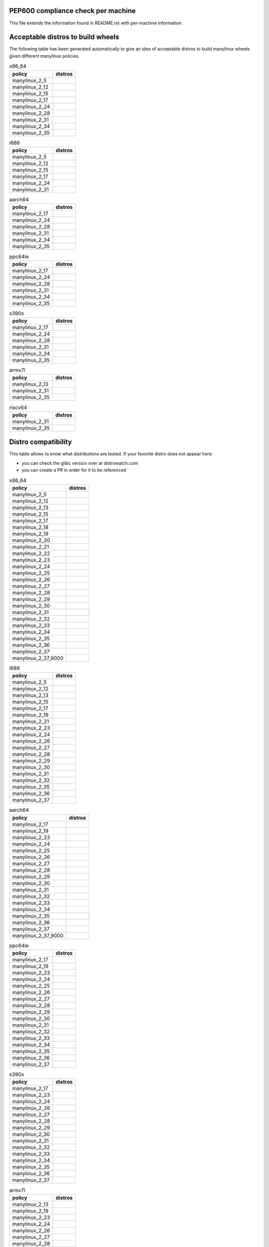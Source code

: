 .. begin distro_badges
.. |almalinux-9| image:: https://img.shields.io/static/v1?label=almalinux&message=9%20(EOL%3A2032-05-31)&color=green
.. |almalinux-8| image:: https://img.shields.io/static/v1?label=almalinux&message=8%20(EOL%3A2029-05-31)&color=green
.. |alt-sisyphus| image:: https://img.shields.io/static/v1?label=alt&message=sisyphus%20(rolling)&color=purple
.. |alt-p10| image:: https://img.shields.io/static/v1?label=alt&message=p10%20(unknown)&color=lightgray
.. |alt-p9| image:: https://img.shields.io/static/v1?label=alt&message=p9%20(unknown)&color=lightgray
.. |alt-p8| image:: https://img.shields.io/static/v1?label=alt&message=p8%20(unknown)&color=lightgray
.. |amazonlinux-2023| image:: https://img.shields.io/static/v1?label=amazonlinux&message=2023%20(EOL%3A2028-01-01)&color=green&logo=amazon-aws&logoColor=white
.. |amazonlinux-2| image:: https://img.shields.io/static/v1?label=amazonlinux&message=2%20(EOL%3A2025-06-30)&color=green&logo=amazon-aws&logoColor=white
.. |amazonlinux-1| image:: https://img.shields.io/static/v1?label=amazonlinux&message=1%20(EOL%3A2020-12-31%20/%20LTS%3A2023-06-30)&color=yellow&logo=amazon-aws&logoColor=white
.. |archlinux-latest| image:: https://img.shields.io/static/v1?label=archlinux&message=latest%20(rolling)&color=purple&logo=arch-linux&logoColor=white
.. |centos-stream9| image:: https://img.shields.io/static/v1?label=centos&message=stream9%20(EOL%3A2027-05-31)&color=green&logo=centos&logoColor=white
.. |centos-stream8| image:: https://img.shields.io/static/v1?label=centos&message=stream8%20(EOL%3A2024-05-31)&color=green&logo=centos&logoColor=white
.. |centos-8| image:: https://img.shields.io/static/v1?label=centos&message=8%20(EOL%3A2021-12-31)&color=black&logo=centos&logoColor=white
.. |centos-7| image:: https://img.shields.io/static/v1?label=centos&message=7%20(EOL%3A2024-06-30)&color=green&logo=centos&logoColor=white
.. |centos-6| image:: https://img.shields.io/static/v1?label=centos&message=6%20(EOL%3A2020-11-30)&color=black&logo=centos&logoColor=white
.. |clearlinux-latest| image:: https://img.shields.io/static/v1?label=clearlinux&message=latest%20(rolling)&color=purple
.. |clefos-7| image:: https://img.shields.io/static/v1?label=clefos&message=7%20(EOL%3A2024-06-30)&color=green
.. |debian-experimental| image:: https://img.shields.io/static/v1?label=debian&message=experimental%20(rolling)&color=purple&logo=debian&logoColor=white
.. |debian-unstable| image:: https://img.shields.io/static/v1?label=debian&message=unstable%20(rolling)&color=purple&logo=debian&logoColor=white
.. |debian-testing| image:: https://img.shields.io/static/v1?label=debian&message=testing%20(rolling)&color=purple&logo=debian&logoColor=white
.. |debian-11| image:: https://img.shields.io/static/v1?label=debian&message=11%20(EOL%3A2024-08-14%20/%20LTS%3A2026-06-30)&color=green&logo=debian&logoColor=white
.. |debian-10| image:: https://img.shields.io/static/v1?label=debian&message=10%20(EOL%3A2022-07-31%20/%20LTS%3A2024-06-30%20/%20ELTS%3A2029-06-30)&color=green&logo=debian&logoColor=white
.. |debian-9| image:: https://img.shields.io/static/v1?label=debian&message=9%20(EOL%3A2020-07-05%20/%20LTS%3A2022-06-30%20/%20ELTS%3A2027-06-30)&color=red&logo=debian&logoColor=white
.. |debian-8| image:: https://img.shields.io/static/v1?label=debian&message=8%20(EOL%3A2018-06-06%20/%20LTS%3A2020-06-30%20/%20ELTS%3A2025-06-30)&color=red&logo=debian&logoColor=white
.. |debian-7| image:: https://img.shields.io/static/v1?label=debian&message=7%20(EOL%3A2016-04-26%20/%20LTS%3A2018-05-31%20/%20ELTS%3A2020-06-30)&color=black&logo=debian&logoColor=white
.. |fedora-rawhide| image:: https://img.shields.io/static/v1?label=fedora&message=rawhide%20(rolling)&color=purple&logo=fedora&logoColor=white
.. |fedora-38| image:: https://img.shields.io/static/v1?label=fedora&message=38%20(EOL%3A2024-05-14)&color=green&logo=fedora&logoColor=white
.. |fedora-37| image:: https://img.shields.io/static/v1?label=fedora&message=37%20(EOL%3A2023-11-14)&color=green&logo=fedora&logoColor=white
.. |fedora-36| image:: https://img.shields.io/static/v1?label=fedora&message=36%20(EOL%3A2023-05-16)&color=yellow&logo=fedora&logoColor=white
.. |fedora-35| image:: https://img.shields.io/static/v1?label=fedora&message=35%20(EOL%3A2022-11-15)&color=black&logo=fedora&logoColor=white
.. |fedora-34| image:: https://img.shields.io/static/v1?label=fedora&message=34%20(EOL%3A2022-05-17)&color=black&logo=fedora&logoColor=white
.. |fedora-33| image:: https://img.shields.io/static/v1?label=fedora&message=33%20(EOL%3A2021-11-16)&color=black&logo=fedora&logoColor=white
.. |fedora-32| image:: https://img.shields.io/static/v1?label=fedora&message=32%20(EOL%3A2021-05-18)&color=black&logo=fedora&logoColor=white
.. |fedora-31| image:: https://img.shields.io/static/v1?label=fedora&message=31%20(EOL%3A2020-11-24)&color=black&logo=fedora&logoColor=white
.. |fedora-30| image:: https://img.shields.io/static/v1?label=fedora&message=30%20(EOL%3A2020-05-26)&color=black&logo=fedora&logoColor=white
.. |fedora-29| image:: https://img.shields.io/static/v1?label=fedora&message=29%20(EOL%3A2019-11-26)&color=black&logo=fedora&logoColor=white
.. |fedora-28| image:: https://img.shields.io/static/v1?label=fedora&message=28%20(EOL%3A2019-05-28)&color=black&logo=fedora&logoColor=white
.. |fedora-27| image:: https://img.shields.io/static/v1?label=fedora&message=27%20(EOL%3A2018-11-30)&color=black&logo=fedora&logoColor=white
.. |fedora-26| image:: https://img.shields.io/static/v1?label=fedora&message=26%20(EOL%3A2018-05-29)&color=black&logo=fedora&logoColor=white
.. |fedora-25| image:: https://img.shields.io/static/v1?label=fedora&message=25%20(EOL%3A2017-12-12)&color=black&logo=fedora&logoColor=white
.. |fedora-24| image:: https://img.shields.io/static/v1?label=fedora&message=24%20(EOL%3A2017-08-08)&color=black&logo=fedora&logoColor=white
.. |fedora-23| image:: https://img.shields.io/static/v1?label=fedora&message=23%20(EOL%3A2016-12-20)&color=black&logo=fedora&logoColor=white
.. |fedora-22| image:: https://img.shields.io/static/v1?label=fedora&message=22%20(EOL%3A2016-07-19)&color=black&logo=fedora&logoColor=white
.. |fedora-21| image:: https://img.shields.io/static/v1?label=fedora&message=21%20(EOL%3A2015-12-01)&color=black&logo=fedora&logoColor=white
.. |fedora-20| image:: https://img.shields.io/static/v1?label=fedora&message=20%20(EOL%3A2015-06-23)&color=black&logo=fedora&logoColor=white
.. |mageia-cauldron| image:: https://img.shields.io/static/v1?label=mageia&message=cauldron%20(rolling)&color=purple
.. |mageia-8| image:: https://img.shields.io/static/v1?label=mageia&message=8%20(EOL%3A2023-07-31)&color=yellow
.. |mageia-7| image:: https://img.shields.io/static/v1?label=mageia&message=7%20(EOL%3A2021-05-26)&color=black
.. |mageia-6| image:: https://img.shields.io/static/v1?label=mageia&message=6%20(EOL%3A2019-09-30)&color=black
.. |mageia-5| image:: https://img.shields.io/static/v1?label=mageia&message=5%20(EOL%3A2017-12-31)&color=black
.. |manylinux-2_28| image:: https://img.shields.io/static/v1?label=manylinux&message=2_28%20(EOL%3A2029-05-31)&color=green&logo=python&logoColor=white
.. |manylinux-2_24| image:: https://img.shields.io/static/v1?label=manylinux&message=2_24%20(EOL%3A2020-07-05%20/%20LTS%3A2022-06-30%20/%20ELTS%3A2027-06-30)&color=red&logo=python&logoColor=white
.. |manylinux-2014| image:: https://img.shields.io/static/v1?label=manylinux&message=2014%20(EOL%3A2024-06-30)&color=green&logo=python&logoColor=white
.. |manylinux-2010| image:: https://img.shields.io/static/v1?label=manylinux&message=2010%20(EOL%3A2020-11-30)&color=black&logo=python&logoColor=white
.. |manylinux-1| image:: https://img.shields.io/static/v1?label=manylinux&message=1%20(EOL%3A2017-03-31)&color=black&logo=python&logoColor=white
.. |opensuse-tumbleweed| image:: https://img.shields.io/static/v1?label=opensuse&message=tumbleweed%20(rolling)&color=purple&logo=opensuse&logoColor=white
.. |opensuse-15.4| image:: https://img.shields.io/static/v1?label=opensuse&message=15.4%20(EOL%3A2023-12-31)&color=green&logo=opensuse&logoColor=white
.. |opensuse-15.3| image:: https://img.shields.io/static/v1?label=opensuse&message=15.3%20(EOL%3A2022-11-30)&color=black&logo=opensuse&logoColor=white
.. |opensuse-15.2| image:: https://img.shields.io/static/v1?label=opensuse&message=15.2%20(EOL%3A2021-12-31)&color=black&logo=opensuse&logoColor=white
.. |opensuse-15.1| image:: https://img.shields.io/static/v1?label=opensuse&message=15.1%20(EOL%3A2021-02-02)&color=black&logo=opensuse&logoColor=white
.. |opensuse-15.0| image:: https://img.shields.io/static/v1?label=opensuse&message=15.0%20(EOL%3A2019-12-03)&color=black&logo=opensuse&logoColor=white
.. |opensuse-42.3| image:: https://img.shields.io/static/v1?label=opensuse&message=42.3%20(EOL%3A2019-07-01)&color=black&logo=opensuse&logoColor=white
.. |opensuse-42.2| image:: https://img.shields.io/static/v1?label=opensuse&message=42.2%20(EOL%3A2018-01-26)&color=black&logo=opensuse&logoColor=white
.. |opensuse-42.1| image:: https://img.shields.io/static/v1?label=opensuse&message=42.1%20(EOL%3A2017-05-17)&color=black&logo=opensuse&logoColor=white
.. |opensuse-13.2| image:: https://img.shields.io/static/v1?label=opensuse&message=13.2%20(EOL%3A2017-01-17)&color=black&logo=opensuse&logoColor=white
.. |oraclelinux-9| image:: https://img.shields.io/static/v1?label=oraclelinux&message=9%20(EOL%3A2032-06-30)&color=green&logo=oracle&logoColor=white
.. |oraclelinux-8| image:: https://img.shields.io/static/v1?label=oraclelinux&message=8%20(EOL%3A2029-07-31)&color=green&logo=oracle&logoColor=white
.. |oraclelinux-7| image:: https://img.shields.io/static/v1?label=oraclelinux&message=7%20(EOL%3A2024-07-31)&color=green&logo=oracle&logoColor=white
.. |oraclelinux-6| image:: https://img.shields.io/static/v1?label=oraclelinux&message=6%20(EOL%3A2021-03-31%20/%20ELTS%3A2024-03-31)&color=red&logo=oracle&logoColor=white
.. |photon-5.0| image:: https://img.shields.io/static/v1?label=photon&message=5.0%20(unknown)&color=lightgray&logo=vmware&logoColor=white
.. |photon-4.0| image:: https://img.shields.io/static/v1?label=photon&message=4.0%20(unknown)&color=lightgray&logo=vmware&logoColor=white
.. |photon-3.0| image:: https://img.shields.io/static/v1?label=photon&message=3.0%20(unknown)&color=lightgray&logo=vmware&logoColor=white
.. |photon-2.0| image:: https://img.shields.io/static/v1?label=photon&message=2.0%20(EOL%3A2022-12-31)&color=black&logo=vmware&logoColor=white
.. |photon-1.0| image:: https://img.shields.io/static/v1?label=photon&message=1.0%20(EOL%3A2022-02-28)&color=black&logo=vmware&logoColor=white
.. |rhubi-9| image:: https://img.shields.io/static/v1?label=rhubi&message=9%20(EOL%3A2032-05-31)&color=green&logo=red-hat&logoColor=white
.. |rhubi-8| image:: https://img.shields.io/static/v1?label=rhubi&message=8%20(EOL%3A2029-05-31)&color=green&logo=red-hat&logoColor=white
.. |rhubi-7| image:: https://img.shields.io/static/v1?label=rhubi&message=7%20(EOL%3A2024-06-30)&color=green&logo=red-hat&logoColor=white
.. |rockylinux-9| image:: https://img.shields.io/static/v1?label=rockylinux&message=9%20(EOL%3A2032-05-31)&color=green
.. |rockylinux-8| image:: https://img.shields.io/static/v1?label=rockylinux&message=8%20(EOL%3A2029-05-31)&color=green
.. |slackware-current| image:: https://img.shields.io/static/v1?label=slackware&message=current%20(rolling)&color=purple&logo=slackware&logoColor=white
.. |slackware-15.0| image:: https://img.shields.io/static/v1?label=slackware&message=15.0%20(unknown)&color=lightgray&logo=slackware&logoColor=white
.. |slackware-14.2| image:: https://img.shields.io/static/v1?label=slackware&message=14.2%20(unknown)&color=lightgray&logo=slackware&logoColor=white
.. |slackware-14.1| image:: https://img.shields.io/static/v1?label=slackware&message=14.1%20(unknown)&color=lightgray&logo=slackware&logoColor=white
.. |slackware-14.0| image:: https://img.shields.io/static/v1?label=slackware&message=14.0%20(unknown)&color=lightgray&logo=slackware&logoColor=white
.. |ubuntu-devel| image:: https://img.shields.io/static/v1?label=ubuntu&message=devel%20(rolling)&color=purple&logo=ubuntu&logoColor=white
.. |ubuntu-rolling| image:: https://img.shields.io/static/v1?label=ubuntu&message=rolling%20(rolling)&color=purple&logo=ubuntu&logoColor=white
.. |ubuntu-23.04| image:: https://img.shields.io/static/v1?label=ubuntu&message=23.04%20(EOL%3A2024-01-31)&color=green&logo=ubuntu&logoColor=white
.. |ubuntu-22.10| image:: https://img.shields.io/static/v1?label=ubuntu&message=22.10%20(EOL%3A2023-07-20)&color=yellow&logo=ubuntu&logoColor=white
.. |ubuntu-22.04| image:: https://img.shields.io/static/v1?label=ubuntu&message=22.04%20(EOL%3A2027-04-30%20/%20ELTS%3A2032-04-30)&color=green&logo=ubuntu&logoColor=white
.. |ubuntu-21.10| image:: https://img.shields.io/static/v1?label=ubuntu&message=21.10%20(EOL%3A2022-07-31)&color=black&logo=ubuntu&logoColor=white
.. |ubuntu-21.04| image:: https://img.shields.io/static/v1?label=ubuntu&message=21.04%20(EOL%3A2022-01-31)&color=black&logo=ubuntu&logoColor=white
.. |ubuntu-20.10| image:: https://img.shields.io/static/v1?label=ubuntu&message=20.10%20(EOL%3A2021-07-17)&color=black&logo=ubuntu&logoColor=white
.. |ubuntu-20.04| image:: https://img.shields.io/static/v1?label=ubuntu&message=20.04%20(EOL%3A2025-04-30%20/%20ELTS%3A2030-04-30)&color=green&logo=ubuntu&logoColor=white
.. |ubuntu-19.10| image:: https://img.shields.io/static/v1?label=ubuntu&message=19.10%20(EOL%3A2020-07-17)&color=black&logo=ubuntu&logoColor=white
.. |ubuntu-19.04| image:: https://img.shields.io/static/v1?label=ubuntu&message=19.04%20(EOL%3A2020-01-23)&color=black&logo=ubuntu&logoColor=white
.. |ubuntu-18.10| image:: https://img.shields.io/static/v1?label=ubuntu&message=18.10%20(EOL%3A2019-07-18)&color=black&logo=ubuntu&logoColor=white
.. |ubuntu-18.04| image:: https://img.shields.io/static/v1?label=ubuntu&message=18.04%20(EOL%3A2023-04-30%20/%20ELTS%3A2028-04-30)&color=yellow&logo=ubuntu&logoColor=white
.. |ubuntu-17.10| image:: https://img.shields.io/static/v1?label=ubuntu&message=17.10%20(EOL%3A2018-07-19)&color=black&logo=ubuntu&logoColor=white
.. |ubuntu-17.04| image:: https://img.shields.io/static/v1?label=ubuntu&message=17.04%20(EOL%3A2018-01-13)&color=black&logo=ubuntu&logoColor=white
.. |ubuntu-16.10| image:: https://img.shields.io/static/v1?label=ubuntu&message=16.10%20(EOL%3A2017-07-20)&color=black&logo=ubuntu&logoColor=white
.. |ubuntu-16.04| image:: https://img.shields.io/static/v1?label=ubuntu&message=16.04%20(EOL%3A2021-04-30%20/%20ELTS%3A2024-04-30)&color=red&logo=ubuntu&logoColor=white
.. |ubuntu-15.10| image:: https://img.shields.io/static/v1?label=ubuntu&message=15.10%20(EOL%3A2016-07-28)&color=black&logo=ubuntu&logoColor=white
.. |ubuntu-15.04| image:: https://img.shields.io/static/v1?label=ubuntu&message=15.04%20(EOL%3A2016-02-04)&color=black&logo=ubuntu&logoColor=white
.. |ubuntu-14.10| image:: https://img.shields.io/static/v1?label=ubuntu&message=14.10%20(EOL%3A2015-07-23)&color=black&logo=ubuntu&logoColor=white
.. |ubuntu-14.04| image:: https://img.shields.io/static/v1?label=ubuntu&message=14.04%20(EOL%3A2019-04-25%20/%20ELTS%3A2022-04-30)&color=black&logo=ubuntu&logoColor=white
.. |ubuntu-13.10| image:: https://img.shields.io/static/v1?label=ubuntu&message=13.10%20(EOL%3A2014-07-17)&color=black&logo=ubuntu&logoColor=white
.. |ubuntu-13.04| image:: https://img.shields.io/static/v1?label=ubuntu&message=13.04%20(EOL%3A2014-01-27)&color=black&logo=ubuntu&logoColor=white
.. |ubuntu-12.10| image:: https://img.shields.io/static/v1?label=ubuntu&message=12.10%20(EOL%3A2014-05-16)&color=black&logo=ubuntu&logoColor=white
.. |ubuntu-12.04| image:: https://img.shields.io/static/v1?label=ubuntu&message=12.04%20(EOL%3A2017-04-28%20/%20ELTS%3A2019-04-30)&color=black&logo=ubuntu&logoColor=white
.. end distro_badges

PEP600 compliance check per machine
===================================

This file extends the information found in
README.rst with per-machine information.

Acceptable distros to build wheels
==================================

The following table has been generated automatically to give an idea of acceptable
distros to build manylinux wheels given different manylinux policies.

.. begin base_images_x86_64
.. csv-table:: x86_64
   :header: "policy", "distros"

   "manylinux_2_5", "|manylinux-1|"
   "manylinux_2_12", "|centos-6| |manylinux-2010|"
   "manylinux_2_15", "|ubuntu-12.04|"
   "manylinux_2_17", "|centos-7| |manylinux-2014|"
   "manylinux_2_24", "|manylinux-2_24|"
   "manylinux_2_28", "|manylinux-2_28|"
   "manylinux_2_31", "|debian-11| |ubuntu-20.04|"
   "manylinux_2_34", "|centos-stream9|"
   "manylinux_2_35", "|ubuntu-22.04|"
.. end base_images_x86_64

.. begin base_images_i686
.. csv-table:: i686
   :header: "policy", "distros"

   "manylinux_2_5", "|manylinux-1|"
   "manylinux_2_12", "|centos-6| |manylinux-2010|"
   "manylinux_2_15", "|ubuntu-12.04|"
   "manylinux_2_17", "|centos-7| |manylinux-2014|"
   "manylinux_2_24", "|manylinux-2_24|"
   "manylinux_2_31", "|debian-11|"
.. end base_images_i686

.. begin base_images_aarch64
.. csv-table:: aarch64
   :header: "policy", "distros"

   "manylinux_2_17", "|centos-7| |manylinux-2014|"
   "manylinux_2_24", "|manylinux-2_24|"
   "manylinux_2_28", "|manylinux-2_28|"
   "manylinux_2_31", "|debian-11| |ubuntu-20.04|"
   "manylinux_2_34", "|centos-stream9|"
   "manylinux_2_35", "|ubuntu-22.04|"
.. end base_images_aarch64

.. begin base_images_ppc64le
.. csv-table:: ppc64le
   :header: "policy", "distros"

   "manylinux_2_17", "|centos-7| |manylinux-2014|"
   "manylinux_2_24", "|manylinux-2_24|"
   "manylinux_2_28", "|manylinux-2_28|"
   "manylinux_2_31", "|debian-11| |ubuntu-20.04|"
   "manylinux_2_34", "|centos-stream9|"
   "manylinux_2_35", "|ubuntu-22.04|"
.. end base_images_ppc64le

.. begin base_images_s390x
.. csv-table:: s390x
   :header: "policy", "distros"

   "manylinux_2_17", "|clefos-7| |manylinux-2014|"
   "manylinux_2_24", "|manylinux-2_24|"
   "manylinux_2_28", "|manylinux-2_28|"
   "manylinux_2_31", "|debian-11| |ubuntu-20.04|"
   "manylinux_2_34", "|centos-stream9|"
   "manylinux_2_35", "|ubuntu-22.04|"
.. end base_images_s390x

.. begin base_images_armv7l
.. csv-table:: armv7l
   :header: "policy", "distros"

   "manylinux_2_13", "|debian-7|"
   "manylinux_2_31", "|debian-11| |ubuntu-20.04|"
   "manylinux_2_35", "|ubuntu-22.04|"
.. end base_images_armv7l

.. begin base_images_riscv64
.. csv-table:: riscv64
   :header: "policy", "distros"

   "manylinux_2_31", "|ubuntu-20.04|"
   "manylinux_2_35", "|ubuntu-22.04|"
.. end base_images_riscv64

Distro compatibility
====================

This table allows to know what distributions are tested.
If your favorite distro does not appear here:

- you can check the glibc version over at distrowatch.com
- you can create a PR in order for it to be referenced

.. begin compatibility_x86_64
.. csv-table:: x86_64
   :header: "policy", "distros"

   "manylinux_2_5", "|manylinux-1|"
   "manylinux_2_12", "|centos-6| |manylinux-2010| |oraclelinux-6|"
   "manylinux_2_13", "|debian-7|"
   "manylinux_2_15", "|slackware-14.0| |ubuntu-12.04| |ubuntu-12.10|"
   "manylinux_2_17", "|amazonlinux-1| |centos-7| |manylinux-2014| |oraclelinux-7| |rhubi-7| |slackware-14.1| |ubuntu-13.04| |ubuntu-13.10|"
   "manylinux_2_18", "|fedora-20|"
   "manylinux_2_19", "|debian-8| |opensuse-13.2| |opensuse-42.1| |ubuntu-14.04| |ubuntu-14.10|"
   "manylinux_2_20", "|fedora-21| |mageia-5|"
   "manylinux_2_21", "|fedora-22| |ubuntu-15.04| |ubuntu-15.10|"
   "manylinux_2_22", "|fedora-23| |mageia-6| |opensuse-42.2| |opensuse-42.3| |photon-1.0|"
   "manylinux_2_23", "|alt-p8| |fedora-24| |slackware-14.2| |ubuntu-16.04|"
   "manylinux_2_24", "|debian-9| |fedora-25| |manylinux-2_24| |ubuntu-16.10| |ubuntu-17.04|"
   "manylinux_2_25", "|fedora-26|"
   "manylinux_2_26", "|amazonlinux-2| |fedora-27| |opensuse-15.0| |opensuse-15.1| |opensuse-15.2| |photon-2.0| |ubuntu-17.10|"
   "manylinux_2_27", "|alt-p9| |fedora-28| |ubuntu-18.04|"
   "manylinux_2_28", "|almalinux-8| |centos-8| |centos-stream8| |debian-10| |fedora-29| |manylinux-2_28| |oraclelinux-8| |photon-3.0| |rhubi-8| |rockylinux-8| |ubuntu-18.10|"
   "manylinux_2_29", "|fedora-30| |mageia-7| |ubuntu-19.04|"
   "manylinux_2_30", "|fedora-31| |ubuntu-19.10|"
   "manylinux_2_31", "|debian-11| |fedora-32| |opensuse-15.3| |opensuse-15.4| |ubuntu-20.04|"
   "manylinux_2_32", "|alt-p10| |fedora-33| |mageia-8| |photon-4.0| |ubuntu-20.10|"
   "manylinux_2_33", "|fedora-34| |slackware-15.0| |ubuntu-21.04|"
   "manylinux_2_34", "|almalinux-9| |amazonlinux-2023| |centos-stream9| |fedora-35| |oraclelinux-9| |rhubi-9| |rockylinux-9| |ubuntu-21.10|"
   "manylinux_2_35", "|alt-sisyphus| |fedora-36| |ubuntu-22.04|"
   "manylinux_2_36", "|debian-experimental| |debian-testing| |debian-unstable| |fedora-37| |mageia-cauldron| |photon-5.0| |ubuntu-22.10|"
   "manylinux_2_37", "|archlinux-latest| |clearlinux-latest| |fedora-38| |opensuse-tumbleweed| |slackware-current| |ubuntu-23.04| |ubuntu-devel| |ubuntu-rolling|"
   "manylinux_2_37_9000", "|fedora-rawhide|"
.. end compatibility_x86_64

.. begin compatibility_i686
.. csv-table:: i686
   :header: "policy", "distros"

   "manylinux_2_5", "|manylinux-1|"
   "manylinux_2_12", "|centos-6| |manylinux-2010|"
   "manylinux_2_13", "|debian-7|"
   "manylinux_2_15", "|ubuntu-12.04|"
   "manylinux_2_17", "|centos-7| |manylinux-2014|"
   "manylinux_2_19", "|debian-8| |ubuntu-14.04|"
   "manylinux_2_21", "|ubuntu-15.04| |ubuntu-15.10|"
   "manylinux_2_23", "|alt-p8| |ubuntu-16.04|"
   "manylinux_2_24", "|debian-9| |manylinux-2_24| |ubuntu-16.10| |ubuntu-17.04|"
   "manylinux_2_26", "|ubuntu-17.10|"
   "manylinux_2_27", "|alt-p9| |ubuntu-18.04|"
   "manylinux_2_28", "|debian-10| |ubuntu-18.10|"
   "manylinux_2_29", "|ubuntu-19.04|"
   "manylinux_2_30", "|ubuntu-19.10|"
   "manylinux_2_31", "|debian-11|"
   "manylinux_2_32", "|alt-p10|"
   "manylinux_2_35", "|alt-sisyphus|"
   "manylinux_2_36", "|debian-experimental| |debian-testing| |debian-unstable|"
   "manylinux_2_37", "|opensuse-tumbleweed|"
.. end compatibility_i686

.. begin compatibility_aarch64
.. csv-table:: aarch64
   :header: "policy", "distros"

   "manylinux_2_17", "|centos-7| |manylinux-2014| |oraclelinux-7|"
   "manylinux_2_19", "|ubuntu-14.04|"
   "manylinux_2_23", "|ubuntu-16.04|"
   "manylinux_2_24", "|debian-9| |manylinux-2_24| |ubuntu-16.10| |ubuntu-17.04|"
   "manylinux_2_25", "|fedora-26|"
   "manylinux_2_26", "|amazonlinux-2| |fedora-27| |opensuse-15.0| |opensuse-15.1| |opensuse-15.2| |ubuntu-17.10|"
   "manylinux_2_27", "|alt-p9| |fedora-28| |ubuntu-18.04|"
   "manylinux_2_28", "|almalinux-8| |centos-8| |centos-stream8| |debian-10| |fedora-29| |manylinux-2_28| |oraclelinux-8| |photon-3.0| |rhubi-8| |rockylinux-8| |ubuntu-18.10|"
   "manylinux_2_29", "|fedora-30| |mageia-7| |ubuntu-19.04|"
   "manylinux_2_30", "|fedora-31| |ubuntu-19.10|"
   "manylinux_2_31", "|debian-11| |fedora-32| |opensuse-15.3| |opensuse-15.4| |ubuntu-20.04|"
   "manylinux_2_32", "|alt-p10| |fedora-33| |mageia-8| |photon-4.0| |ubuntu-20.10|"
   "manylinux_2_33", "|fedora-34| |ubuntu-21.04|"
   "manylinux_2_34", "|almalinux-9| |amazonlinux-2023| |centos-stream9| |fedora-35| |oraclelinux-9| |rhubi-9| |rockylinux-9| |ubuntu-21.10|"
   "manylinux_2_35", "|alt-sisyphus| |fedora-36| |ubuntu-22.04|"
   "manylinux_2_36", "|debian-experimental| |debian-testing| |debian-unstable| |fedora-37| |mageia-cauldron| |photon-5.0| |ubuntu-22.10|"
   "manylinux_2_37", "|fedora-38| |opensuse-tumbleweed| |ubuntu-23.04| |ubuntu-devel| |ubuntu-rolling|"
   "manylinux_2_37_9000", "|fedora-rawhide|"
.. end compatibility_aarch64

.. begin compatibility_ppc64le
.. csv-table:: ppc64le
   :header: "policy", "distros"

   "manylinux_2_17", "|centos-7| |manylinux-2014| |rhubi-7|"
   "manylinux_2_19", "|ubuntu-14.04|"
   "manylinux_2_23", "|ubuntu-16.04|"
   "manylinux_2_24", "|debian-9| |manylinux-2_24| |ubuntu-16.10| |ubuntu-17.04|"
   "manylinux_2_25", "|fedora-26|"
   "manylinux_2_26", "|fedora-27| |opensuse-15.0| |opensuse-15.1| |opensuse-15.2| |ubuntu-17.10|"
   "manylinux_2_27", "|alt-p9| |fedora-28| |ubuntu-18.04|"
   "manylinux_2_28", "|almalinux-8| |centos-8| |centos-stream8| |debian-10| |fedora-29| |manylinux-2_28| |rhubi-8| |ubuntu-18.10|"
   "manylinux_2_29", "|fedora-30| |ubuntu-19.04|"
   "manylinux_2_30", "|fedora-31| |ubuntu-19.10|"
   "manylinux_2_31", "|debian-11| |fedora-32| |opensuse-15.3| |opensuse-15.4| |ubuntu-20.04|"
   "manylinux_2_32", "|alt-p10| |fedora-33| |ubuntu-20.10|"
   "manylinux_2_33", "|ubuntu-21.04|"
   "manylinux_2_34", "|almalinux-9| |centos-stream9| |rhubi-9| |rockylinux-9| |ubuntu-21.10|"
   "manylinux_2_35", "|alt-sisyphus| |ubuntu-22.04|"
   "manylinux_2_36", "|debian-experimental| |debian-testing| |debian-unstable| |opensuse-tumbleweed| |ubuntu-22.10|"
   "manylinux_2_37", "|ubuntu-23.04| |ubuntu-devel| |ubuntu-rolling|"
.. end compatibility_ppc64le

.. begin compatibility_s390x
.. csv-table:: s390x
   :header: "policy", "distros"

   "manylinux_2_17", "|clefos-7| |manylinux-2014| |rhubi-7|"
   "manylinux_2_23", "|ubuntu-16.04|"
   "manylinux_2_24", "|debian-9| |manylinux-2_24| |ubuntu-16.10| |ubuntu-17.04|"
   "manylinux_2_26", "|ubuntu-17.10|"
   "manylinux_2_27", "|fedora-28| |ubuntu-18.04|"
   "manylinux_2_28", "|almalinux-8| |debian-10| |fedora-29| |manylinux-2_28| |rhubi-8| |ubuntu-18.10|"
   "manylinux_2_29", "|fedora-30| |ubuntu-19.04|"
   "manylinux_2_30", "|fedora-31| |ubuntu-19.10|"
   "manylinux_2_31", "|debian-11| |fedora-32| |opensuse-15.3| |opensuse-15.4| |ubuntu-20.04|"
   "manylinux_2_32", "|fedora-33| |ubuntu-20.10|"
   "manylinux_2_33", "|ubuntu-21.04|"
   "manylinux_2_34", "|almalinux-9| |centos-stream9| |rhubi-9| |rockylinux-9| |ubuntu-21.10|"
   "manylinux_2_35", "|ubuntu-22.04|"
   "manylinux_2_36", "|debian-experimental| |debian-testing| |debian-unstable| |ubuntu-22.10|"
   "manylinux_2_37", "|opensuse-tumbleweed| |ubuntu-23.04| |ubuntu-devel| |ubuntu-rolling|"
.. end compatibility_s390x

.. begin compatibility_armv7l
.. csv-table:: armv7l
   :header: "policy", "distros"

   "manylinux_2_13", "|debian-7|"
   "manylinux_2_19", "|debian-8| |ubuntu-14.04|"
   "manylinux_2_23", "|ubuntu-16.04|"
   "manylinux_2_24", "|debian-9| |ubuntu-16.10| |ubuntu-17.04|"
   "manylinux_2_26", "|opensuse-15.1| |opensuse-15.2| |ubuntu-17.10|"
   "manylinux_2_27", "|ubuntu-18.04|"
   "manylinux_2_28", "|debian-10| |ubuntu-18.10|"
   "manylinux_2_29", "|ubuntu-19.04|"
   "manylinux_2_30", "|ubuntu-19.10|"
   "manylinux_2_31", "|debian-11| |fedora-32| |opensuse-15.3| |opensuse-15.4| |ubuntu-20.04|"
   "manylinux_2_32", "|fedora-33| |ubuntu-20.10|"
   "manylinux_2_33", "|ubuntu-21.04|"
   "manylinux_2_34", "|ubuntu-21.10|"
   "manylinux_2_35", "|ubuntu-22.04|"
   "manylinux_2_36", "|debian-experimental| |debian-testing| |debian-unstable| |ubuntu-22.10|"
   "manylinux_2_37", "|opensuse-tumbleweed| |ubuntu-23.04| |ubuntu-devel| |ubuntu-rolling|"
.. end compatibility_armv7l

.. begin compatibility_riscv64
.. csv-table:: riscv64
   :header: "policy", "distros"

   "manylinux_2_31", "|ubuntu-20.04|"
   "manylinux_2_35", "|ubuntu-22.04|"
   "manylinux_2_36", "|debian-experimental| |debian-unstable| |ubuntu-22.10| |ubuntu-23.04| |ubuntu-devel| |ubuntu-rolling|"
.. end compatibility_riscv64

